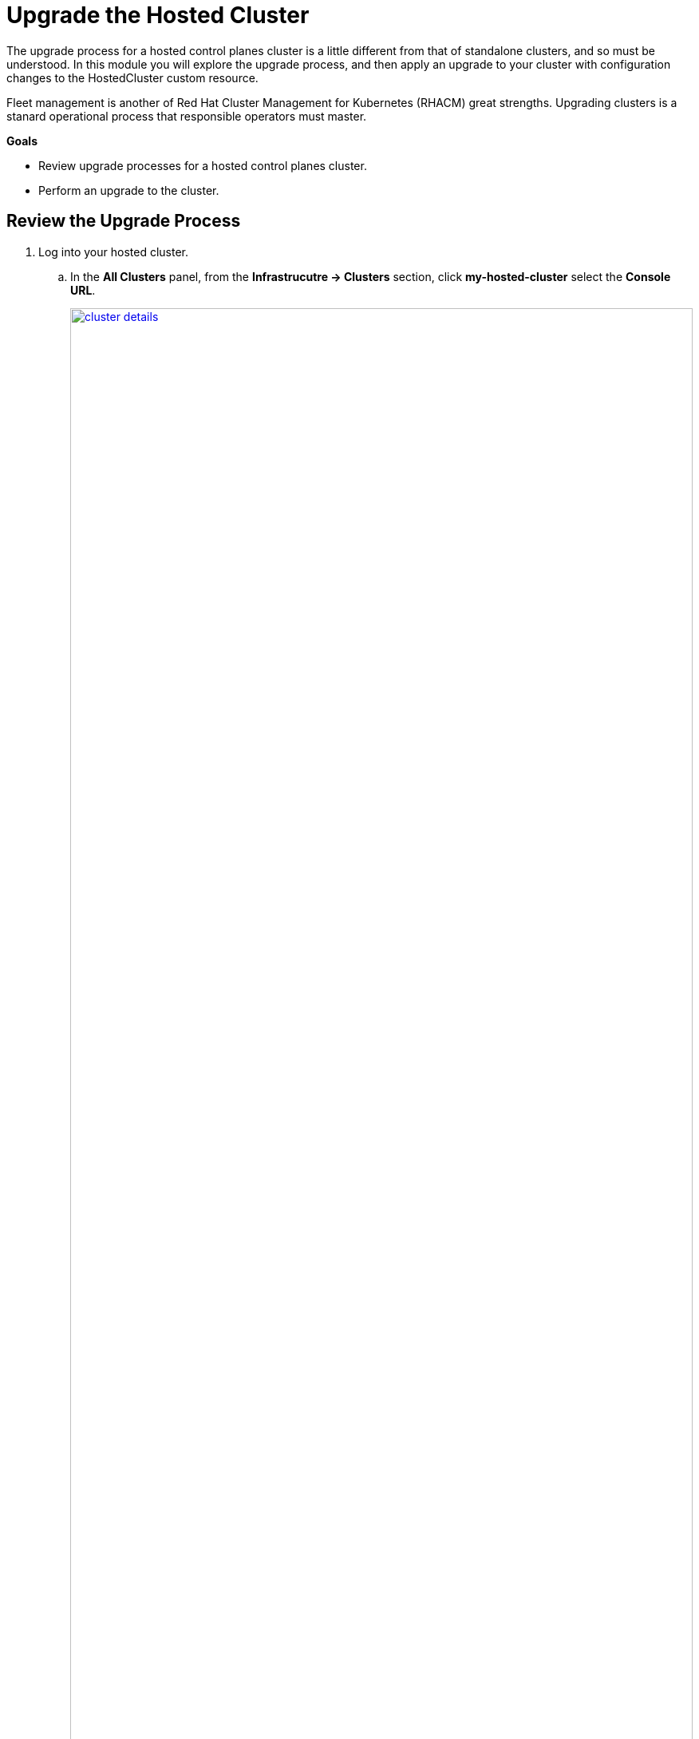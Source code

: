 = Upgrade the Hosted Cluster

The upgrade process for a hosted control planes cluster is a little different from that of standalone clusters, and so must be understood.
In this module you will explore the upgrade process, and then apply an upgrade to your cluster with configuration changes to the HostedCluster custom resource.

Fleet management is another of Red Hat Cluster Management for Kubernetes (RHACM) great strengths.
Upgrading clusters is a stanard operational process that responsible operators must master.

*Goals*

* Review upgrade processes for a hosted control planes cluster.
* Perform an upgrade to the cluster.

[[review-upgrade]]
== Review the Upgrade Process

. Log into your hosted cluster.
.. In the *All Clusters* panel, from the *Infrastrucutre -> Clusters* section, click *my-hosted-cluster*
select the *Console URL*.
+
image::upgrade/cluster_details.png[link=self, window=blank, width=100%]

. Log in with the *admin* administrative account using the password *openshift*.
+
image::upgrade/hosted_cluster_login.png[link=self, window=blank, width=100%]

. You are presented with the Administrator overview.
.. In the *Details* panel take notice of the *Update Channel*.
It is *Not available*.
No update channel has been defined.
+
image::upgrade/admin_overview.png[link=self, window=blank, width=50%]

. Go to the *Cluster Settings* page.
.. In the left-side menu click on *Administration -> Cluster Settings*.
.. Observe that the *Control plane is Hosted.*
.. Observe that the *Update status* confirms that no update channel is configured, and that you are not able to set the channel.
+
image::upgrade/update_channel.png[link=self, window=blank, width=100%]

. Return to the hosting cluster and understand the many ways to initiate the upgrade process.
.. Close the browser tab for the hosted cluster.
.. Return to the hosting cluster and the *Infrastructure -> Clusters -> my-hosted-cluster -> Cluster details* panel.

. For starters, there are two points to begin the upgrade process from the *Cluster details* panel
.. On the upper right, click *Actions* drop down menu and Uprade cluster is available here.
.. Scroll up the page to *Distribution version*, and you see another optional place to kick off the upgrade process.
+
image::upgrade/cluster_details_upgrade.png[link=self, window=blank, width=100%]

. There are two more ways to upgrade on the *Clusters -> Cluster list* tab.
.. Navigate to the very top of the clusters view and click *Clusters*.
.. On the *Cluster list* you find two more ways to update your cluster specifically
... In *Distribution version* column
... By clicking on the three-dot menu next to a particular cluster
+
image::upgrade/cluster_list_upgrade.png[link=self, window=blank, width=100%]

. You may also upgrade your fleet simultaneously.
.. If you selectt he check box next to each cluster to upgrade, you can select upgrade channels for each, and schedule them all to upgrade simultaneously, or at specific intervals.
+
image::upgrade/multi_cluster_upgrade.png[link=self, window=blank, width=100%]


[[apply-upgrade]]
== Apply the Cluster Upgrade

Now that you have explored the many methods that are available of how to begin your hosted cluster upgrade process, get started by performing one.

. Open the *Upgrade version* dialog box
.. Starting from the *Cluster list*, click on the hosted cluster *my-hosted-cluster*'s link for *Upgrade available*.

image::upgrade/upgrade_available.png[link=self, window=blank, width=100%]

. A new window appears with a drop-down menu allowing you to select from a number of acceptable release versions, from the latest z release of your current version, to the latest version of OpenShift available.
Our graphic here shows the latest version as 4.17.37, but in your drop down that may differ.
.. Select the latest version available, and click the blue *upgrade* button.
+
image::upgrade/upgrade_version.png[link=self, window=blank, width=100%]
+
NOTE: If you notice, it's quite possible to select an upgrade version for your hosted cluster that is greater than your hosting cluster. This option gives you maximum flexibility for your deployments.

WARNING: It can take several mintues before the upgrade process notifies the RHACM Console that the upgrade is progressing.

=== Cluster upgrade process

Here are the signs to look for that the upgrade is in progress.

. Identify signs that upgrade is progressing
.. In the *Cluseters -> my-hosted-cluster* panel you see "*Progressing* *Hosted cluster is deploying, upgrading, or reconfiguring."
+
image::upgrade/cluster_overview_progressing_upgrade.png[link=self, window=blank, width=100%]
+
.. In the *local-cluster* OpenShift console you can see the change in the configuration of the HostedCluster custom resource.
.. Navigate to *local-cluster* *Home -> API Explorer -> Filter by: HostedCluster -> HostedCluster -> Instances* and click on *my-hosted-cluster* and then click the *YAML* tab.
The target version will be in the *.spec.release.image* field.
+
image::upgrade/verify_target_version.png[link=self, window=blank, width=100%]
+
.. Node pools will also show the target version.
.. Navigate to *local-cluster* *Home -> API Explorer -> Filter by: nodepool -> NodePool -> Instances*, and click on *my-node-pool* and then the *YAML* tab.
The target version will be in the *.spec.release.image* field.
+
image::upgrade/node_pool_version_change.png[link=self, window=blank, width=100%]

. As the upgrade progresses you will continue to see live updates on *Control plane status* tile.
+
image::upgrade/control_plane_status_upgrading.png[link=self, window=blank, width=100%]

. You can also see the changes occuring on the hosted cluster, *my-hosted-cluster*.
.. Click the *Console URL* link.
.. On the left bar, click *Administration -> Cluster Settings*.
.. Observe that the *Update status* shows the upgrade is in progress.
+
image::upgrade/cluster_settings_update_status.png[link=self, window=blank, width=100%]

. Note how on the hosted cluster the style of the OpenShift Console will transform as it updates to version 4.19.
.. This is the new style of the OpenShift Console.
+
image::upgrade/console_transforms.png[link=self, window=blank, width=100%]

. The cluster upgrade process will be complete before the node pool upgrade process.
+
image::upgrade/control_plane_upgrade_complete.png[link=self, window=blank, width=100%]

=== Node pool upgrade process

. Now check on the node pool upgrades.
+
image::upgrade/node_pools_upgrading.png[link=self, window=blank, width=100%]

. Node pool upgrades take a bit longer, because virtual machines need to be replaced.
.. Click *Search -> Virtual Machines*.
+
image::upgrade/search_virtual_machines.png[link=self, window=blank, width=100%]

. There are now three virtual machines.
.. There will now be an extra virtual machine as the upgrade process starts up new versions of the nodes and shuts down the old ones.
+
image::upgrade/search_virtual_machines_upgrade.png[link=self, window=blank, width=100%]

. When the node pool upgrade is complete you will see the *Control plane status* update to show the current version.
+
image::upgrade/node_pool_upgrade_complete.png[link=self, window=blank, width=100%]

== Summary

In this module you explored how the upgrade process of an OpenShift on OpenShift with hosted control planes cluster differs from a standalone deployment.
After exploring your various upgrade options you kicked off an upgrade process to the latest version of OpenShift.

////
. A new tab will open and bring you to the Search section of your hosting Hub cluster where you can see the node details.
Even though this interface is on the hosting "Hub" cluster, the details in the Search interface are for the node on the *my-hosted-cluster*.
+
image::deploy/hosted_cluster_node_details.png[link=self, window=blank, width=100%]
////
